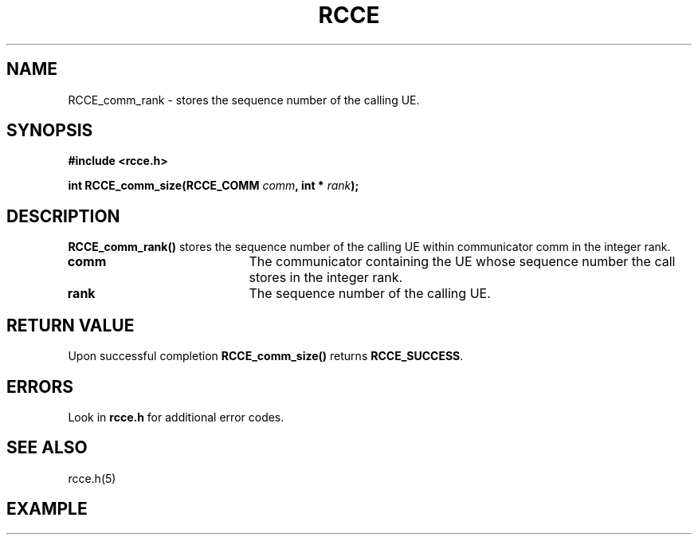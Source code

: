.TH RCCE 3  2010-02-04 "RCCE MANPAGE" "RCCE Library"
.SH NAME
RCCE_comm_rank \- stores the sequence number of the calling UE. 
.SH SYNOPSIS
.B #include <rcce.h>
.sp

.BI "int RCCE_comm_size(RCCE_COMM " comm ", int * "rank );

.SH DESCRIPTION
.BR RCCE_comm_rank() 
stores the sequence number of the calling UE within communicator comm in the integer rank.

.TP 20
.B comm
The communicator containing the UE whose sequence number the call stores in the integer rank.

.TP
.B rank 
The sequence number of the calling UE. 

.SH "RETURN VALUE"
Upon successful completion
.BR RCCE_comm_size()
returns
.BR RCCE_SUCCESS .

.SH ERRORS
Look in 
.BR rcce.h
for additional error codes.

.SH "SEE ALSO"
rcce.h(5)

.SH EXAMPLE

